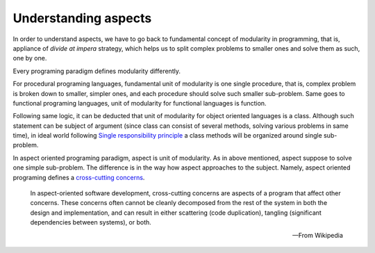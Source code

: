 .. index::
   single: Understanding aspects

Understanding aspects
=====================

In order to understand aspects, we have to go back to fundamental concept of modularity in programming, that is, appliance
of *divide at impera* strategy, which helps us to split complex problems to smaller ones and solve them as such, one by one.

Every programing paradigm defines modularity differently.

For procedural programing languages, fundamental unit of modularity is one single procedure, that is, complex
problem is broken down to smaller, simpler ones, and each procedure should solve such smaller sub-problem. Same goes to
functional programing languages, unit of modularity for functional languages is function.

Following same logic, it can be deducted that unit of modularity for object oriented languages is a class. Although such
statement can be subject of argument (since class can consist of several methods, solving various problems in same time),
in ideal world following `Single responsibility principle`_ a class methods will be organized around single sub-problem.

.. _Single responsibility principle: https://en.wikipedia.org/wiki/Single_responsibility_principle

In aspect oriented programing paradigm, aspect is unit of modularity. As in above mentioned, aspect suppose to solve one
simple sub-problem. The difference is in the way how aspect approaches to the subject. Namely, aspect oriented programing
defines a `cross-cutting concerns`_.

    In aspect-oriented software development, cross-cutting concerns are aspects of a program that affect other concerns.
    These concerns often cannot be cleanly decomposed from the rest of the system in both the design and implementation,
    and can result in either scattering (code duplication), tangling (significant dependencies between systems), or both.

    -- From Wikipedia

.. _cross-cutting concerns: https://en.wikipedia.org/wiki/Cross-cutting_concern
